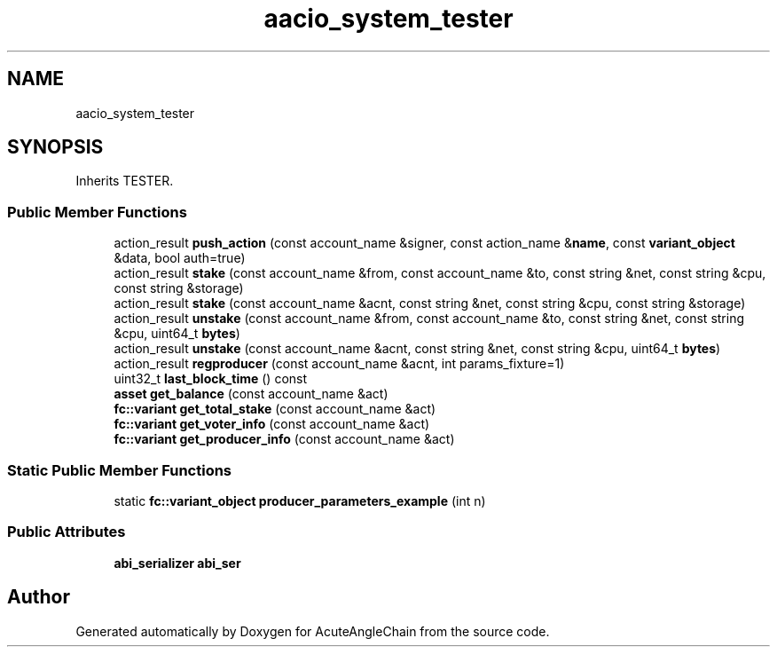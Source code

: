 .TH "aacio_system_tester" 3 "Sun Jun 3 2018" "AcuteAngleChain" \" -*- nroff -*-
.ad l
.nh
.SH NAME
aacio_system_tester
.SH SYNOPSIS
.br
.PP
.PP
Inherits TESTER\&.
.SS "Public Member Functions"

.in +1c
.ti -1c
.RI "action_result \fBpush_action\fP (const account_name &signer, const action_name &\fBname\fP, const \fBvariant_object\fP &data, bool auth=true)"
.br
.ti -1c
.RI "action_result \fBstake\fP (const account_name &from, const account_name &to, const string &net, const string &cpu, const string &storage)"
.br
.ti -1c
.RI "action_result \fBstake\fP (const account_name &acnt, const string &net, const string &cpu, const string &storage)"
.br
.ti -1c
.RI "action_result \fBunstake\fP (const account_name &from, const account_name &to, const string &net, const string &cpu, uint64_t \fBbytes\fP)"
.br
.ti -1c
.RI "action_result \fBunstake\fP (const account_name &acnt, const string &net, const string &cpu, uint64_t \fBbytes\fP)"
.br
.ti -1c
.RI "action_result \fBregproducer\fP (const account_name &acnt, int params_fixture=1)"
.br
.ti -1c
.RI "uint32_t \fBlast_block_time\fP () const"
.br
.ti -1c
.RI "\fBasset\fP \fBget_balance\fP (const account_name &act)"
.br
.ti -1c
.RI "\fBfc::variant\fP \fBget_total_stake\fP (const account_name &act)"
.br
.ti -1c
.RI "\fBfc::variant\fP \fBget_voter_info\fP (const account_name &act)"
.br
.ti -1c
.RI "\fBfc::variant\fP \fBget_producer_info\fP (const account_name &act)"
.br
.in -1c
.SS "Static Public Member Functions"

.in +1c
.ti -1c
.RI "static \fBfc::variant_object\fP \fBproducer_parameters_example\fP (int n)"
.br
.in -1c
.SS "Public Attributes"

.in +1c
.ti -1c
.RI "\fBabi_serializer\fP \fBabi_ser\fP"
.br
.in -1c

.SH "Author"
.PP 
Generated automatically by Doxygen for AcuteAngleChain from the source code\&.
